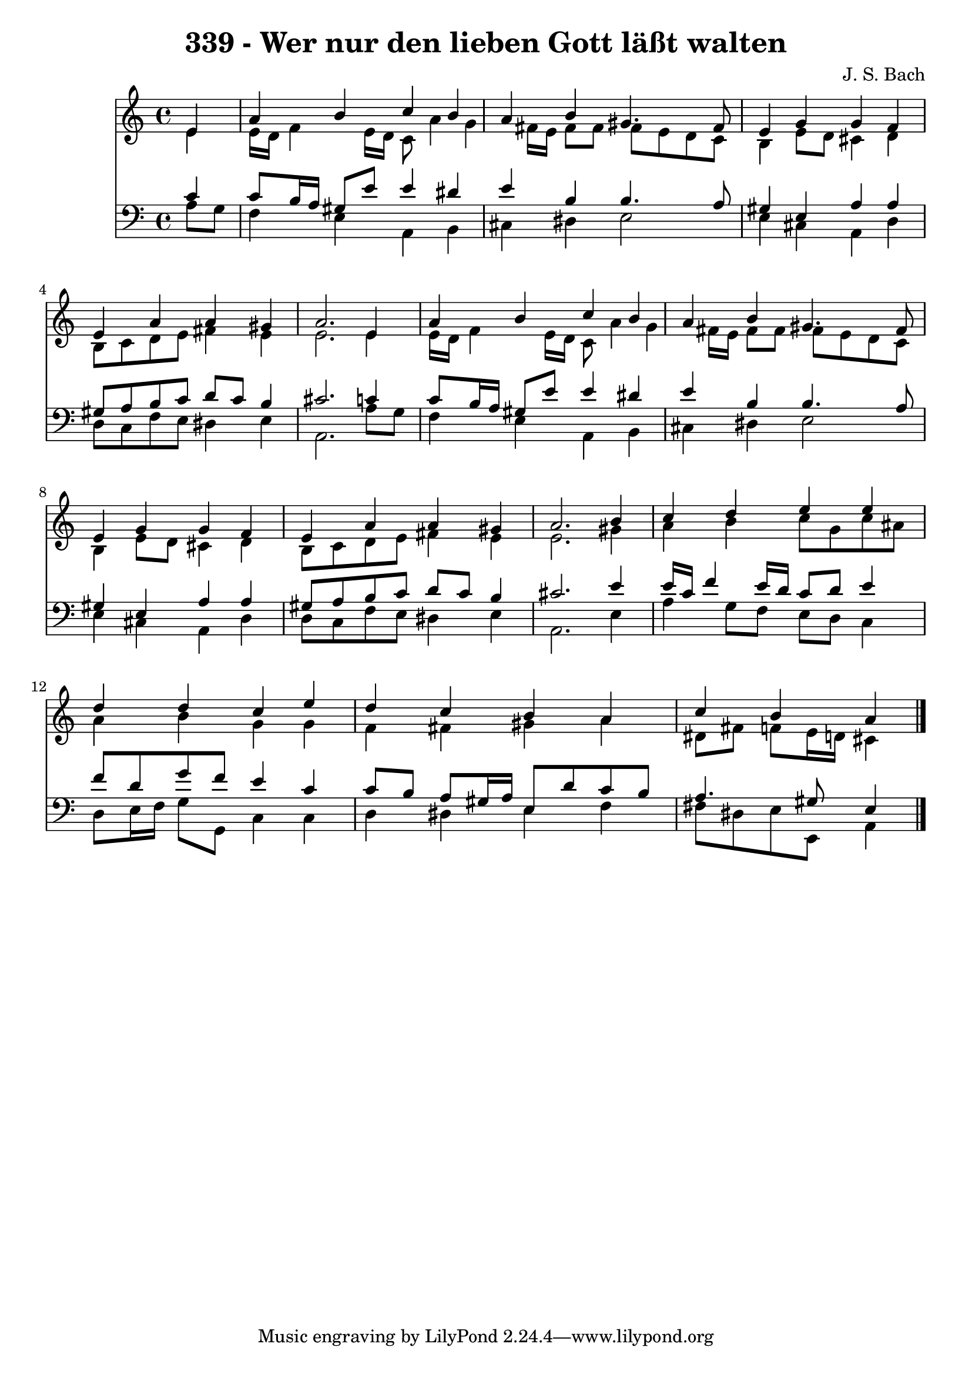 
\version "2.10.33"

\header {
  title = "339 - Wer nur den lieben Gott läßt walten"
  composer = "J. S. Bach"
}

global =  {
  \time 4/4 
  \key a \minor
}

soprano = \relative c {
  \partial 4 e'4 
  a b c b 
  a b gis4. fis8 
  e4 g g f 
  e a a gis 
  a2. e4 
  a b c b 
  a b gis4. fis8 
  e4 g g f 
  e a a gis 
  a2. b4 
  c d e e 
  d d c e 
  d c b a 
  c b a4 
}


alto = \relative c {
  \partial 4 e'4 
  e16 d f4 e16 d c8 a'4 g fis16 e fis8 fis fis e d c 
  b4 e8 d cis4 d 
  b8 c d e fis4 e 
  e2. e4 
  e16 d f4 e16 d c8 a'4 g fis16 e fis8 fis fis e d c 
  b4 e8 d cis4 d 
  b8 c d e fis4 e 
  e2. gis4 
  a b c8 g c ais 
  a4 b g g 
  f fis gis a 
  dis,8 fis f e16 d cis4 
}


tenor = \relative c {
  \partial 4 c'4 
  c8 b16 a gis8 e' e4 dis 
  e b b4. a8 
  gis4 e a a 
  gis8 a b c d c b4 
  cis2. c4 
  c8 b16 a gis8 e' e4 dis 
  e b b4. a8 
  gis4 e a a 
  gis8 a b c d c b4 
  cis2. e4 
  e16 c f4 e16 d c8 d e4 
  f8 d g f e4 c 
  c8 b a gis16 a e8 d' c b 
  a4. gis8 e4 
}


baixo = \relative c {
  \partial 4 a'8 g 
  f4 e a, b 
  cis dis e2 
  e4 cis a d 
  d8 c f e dis4 e 
  a,2. a'8 g 
  f4 e a, b 
  cis dis e2 
  e4 cis a d 
  d8 c f e dis4 e 
  a,2. e'4 
  a g8 f e d c4 
  d8 e16 f g8 g, c4 c 
  d dis e f 
  fis8 dis e e, a4 
}




\score {
  <<
    \new Staff {
      <<
        \global
        \new Voice = "1" { \voiceOne \soprano }
        \new Voice = "2" { \voiceTwo \alto }
      >>
    }
    \new Staff {
      <<
        \global
        \clef "bass"
        \new Voice = "1" {\voiceOne \tenor }
        \new Voice = "2" { \voiceTwo \baixo \bar "|."}
      >>
    }
  >>
}